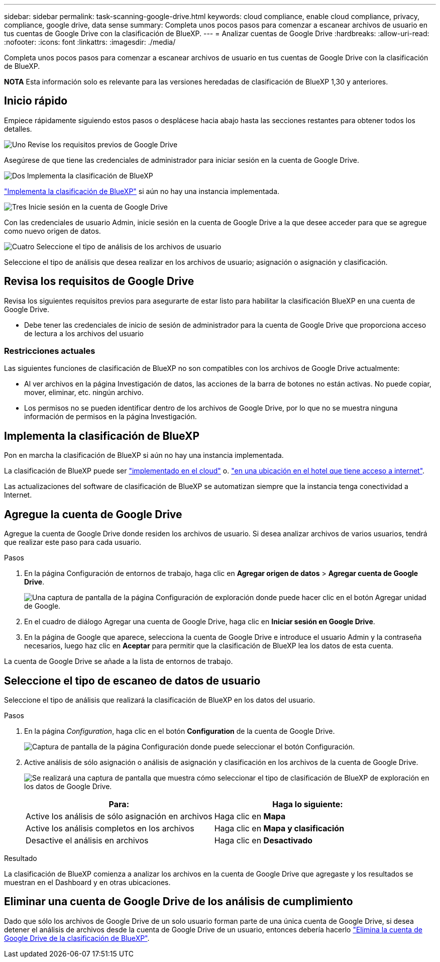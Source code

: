 ---
sidebar: sidebar 
permalink: task-scanning-google-drive.html 
keywords: cloud compliance, enable cloud compliance, privacy, compliance, google drive, data sense 
summary: Completa unos pocos pasos para comenzar a escanear archivos de usuario en tus cuentas de Google Drive con la clasificación de BlueXP. 
---
= Analizar cuentas de Google Drive
:hardbreaks:
:allow-uri-read: 
:nofooter: 
:icons: font
:linkattrs: 
:imagesdir: ./media/


[role="lead"]
Completa unos pocos pasos para comenzar a escanear archivos de usuario en tus cuentas de Google Drive con la clasificación de BlueXP.

[]
====
*NOTA* Esta información solo es relevante para las versiones heredadas de clasificación de BlueXP 1,30 y anteriores.

====


== Inicio rápido

Empiece rápidamente siguiendo estos pasos o desplácese hacia abajo hasta las secciones restantes para obtener todos los detalles.

.image:https://raw.githubusercontent.com/NetAppDocs/common/main/media/number-1.png["Uno"] Revise los requisitos previos de Google Drive
[role="quick-margin-para"]
Asegúrese de que tiene las credenciales de administrador para iniciar sesión en la cuenta de Google Drive.

.image:https://raw.githubusercontent.com/NetAppDocs/common/main/media/number-2.png["Dos"] Implementa la clasificación de BlueXP
[role="quick-margin-para"]
link:task-deploy-cloud-compliance.html["Implementa la clasificación de BlueXP"^] si aún no hay una instancia implementada.

.image:https://raw.githubusercontent.com/NetAppDocs/common/main/media/number-3.png["Tres"] Inicie sesión en la cuenta de Google Drive
[role="quick-margin-para"]
Con las credenciales de usuario Admin, inicie sesión en la cuenta de Google Drive a la que desee acceder para que se agregue como nuevo origen de datos.

.image:https://raw.githubusercontent.com/NetAppDocs/common/main/media/number-4.png["Cuatro"] Seleccione el tipo de análisis de los archivos de usuario
[role="quick-margin-para"]
Seleccione el tipo de análisis que desea realizar en los archivos de usuario; asignación o asignación y clasificación.



== Revisa los requisitos de Google Drive

Revisa los siguientes requisitos previos para asegurarte de estar listo para habilitar la clasificación BlueXP en una cuenta de Google Drive.

* Debe tener las credenciales de inicio de sesión de administrador para la cuenta de Google Drive que proporciona acceso de lectura a los archivos del usuario




=== Restricciones actuales

Las siguientes funciones de clasificación de BlueXP no son compatibles con los archivos de Google Drive actualmente:

* Al ver archivos en la página Investigación de datos, las acciones de la barra de botones no están activas. No puede copiar, mover, eliminar, etc. ningún archivo.
* Los permisos no se pueden identificar dentro de los archivos de Google Drive, por lo que no se muestra ninguna información de permisos en la página Investigación.




== Implementa la clasificación de BlueXP

Pon en marcha la clasificación de BlueXP si aún no hay una instancia implementada.

La clasificación de BlueXP puede ser link:task-deploy-cloud-compliance.html["implementado en el cloud"^] o. link:task-deploy-compliance-onprem.html["en una ubicación en el hotel que tiene acceso a internet"^].

Las actualizaciones del software de clasificación de BlueXP se automatizan siempre que la instancia tenga conectividad a Internet.



== Agregue la cuenta de Google Drive

Agregue la cuenta de Google Drive donde residen los archivos de usuario. Si desea analizar archivos de varios usuarios, tendrá que realizar este paso para cada usuario.

.Pasos
. En la página Configuración de entornos de trabajo, haga clic en *Agregar origen de datos* > *Agregar cuenta de Google Drive*.
+
image:screenshot_compliance_add_google_drive_button.png["Una captura de pantalla de la página Configuración de exploración donde puede hacer clic en el botón Agregar unidad de Google."]

. En el cuadro de diálogo Agregar una cuenta de Google Drive, haga clic en *Iniciar sesión en Google Drive*.
. En la página de Google que aparece, selecciona la cuenta de Google Drive e introduce el usuario Admin y la contraseña necesarios, luego haz clic en *Aceptar* para permitir que la clasificación de BlueXP lea los datos de esta cuenta.


La cuenta de Google Drive se añade a la lista de entornos de trabajo.



== Seleccione el tipo de escaneo de datos de usuario

Seleccione el tipo de análisis que realizará la clasificación de BlueXP en los datos del usuario.

.Pasos
. En la página _Configuration_, haga clic en el botón *Configuration* de la cuenta de Google Drive.
+
image:screenshot_compliance_google_drive_add_sites.png["Captura de pantalla de la página Configuración donde puede seleccionar el botón Configuración."]

. Active análisis de sólo asignación o análisis de asignación y clasificación en los archivos de la cuenta de Google Drive.
+
image:screenshot_compliance_google_drive_select_scan.png["Se realizará una captura de pantalla que muestra cómo seleccionar el tipo de clasificación de BlueXP de exploración en los datos de Google Drive."]

+
[cols="45,45"]
|===
| Para: | Haga lo siguiente: 


| Active los análisis de sólo asignación en archivos | Haga clic en *Mapa* 


| Active los análisis completos en los archivos | Haga clic en *Mapa y clasificación* 


| Desactive el análisis en archivos | Haga clic en *Desactivado* 
|===


.Resultado
La clasificación de BlueXP comienza a analizar los archivos en la cuenta de Google Drive que agregaste y los resultados se muestran en el Dashboard y en otras ubicaciones.



== Eliminar una cuenta de Google Drive de los análisis de cumplimiento

Dado que sólo los archivos de Google Drive de un solo usuario forman parte de una única cuenta de Google Drive, si desea detener el análisis de archivos desde la cuenta de Google Drive de un usuario, entonces debería hacerlo link:task-managing-compliance.html["Elimina la cuenta de Google Drive de la clasificación de BlueXP"].

